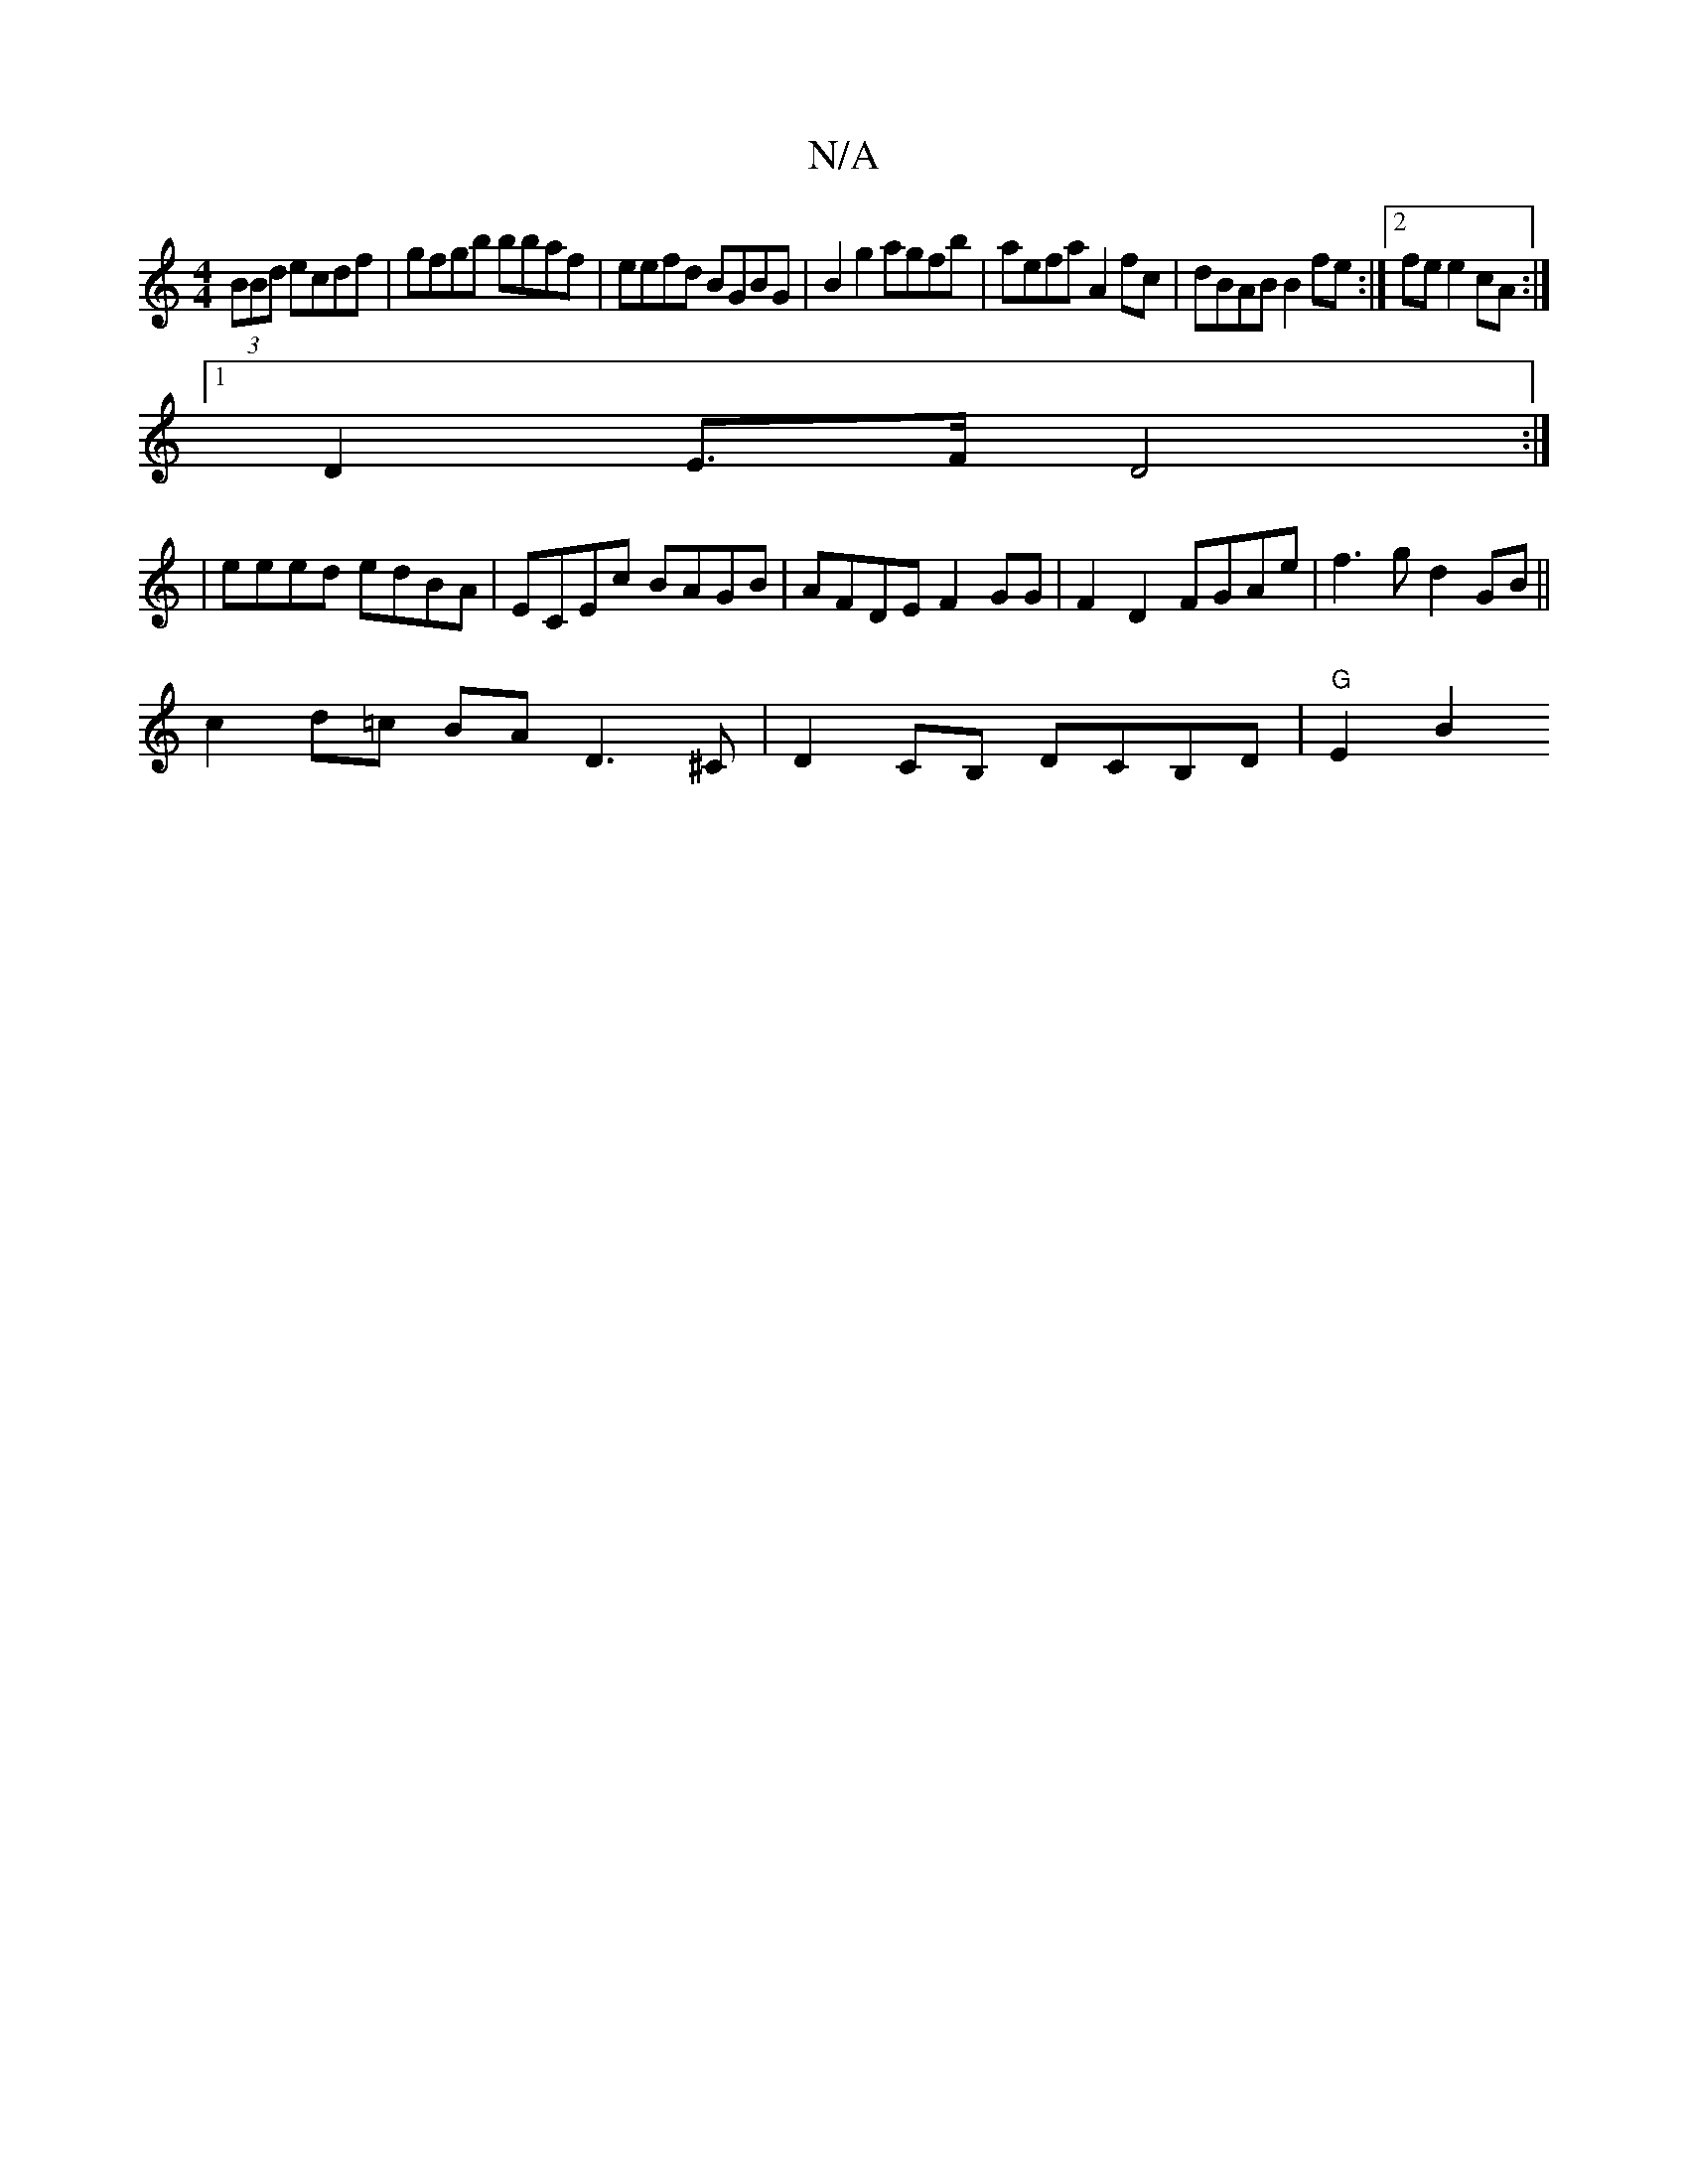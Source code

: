 X:1
T:N/A
M:4/4
R:N/A
K:Cmajor
 (3BBd ecdf-|gfgb bbaf|eefd BGBG|B2 g2 agfb|aefa A2 fc|dBAB B2fe:|2 fe e2 cA :|
[1 D2 E>F D4 :|
| eeed edBA | ECEc BAGB | AFDE F2 GG | F2 D2 FGAe | f3g d2 GB ||
c2d=c BA D3 ^C | D2CB, DCB,D | "G"E2 B2